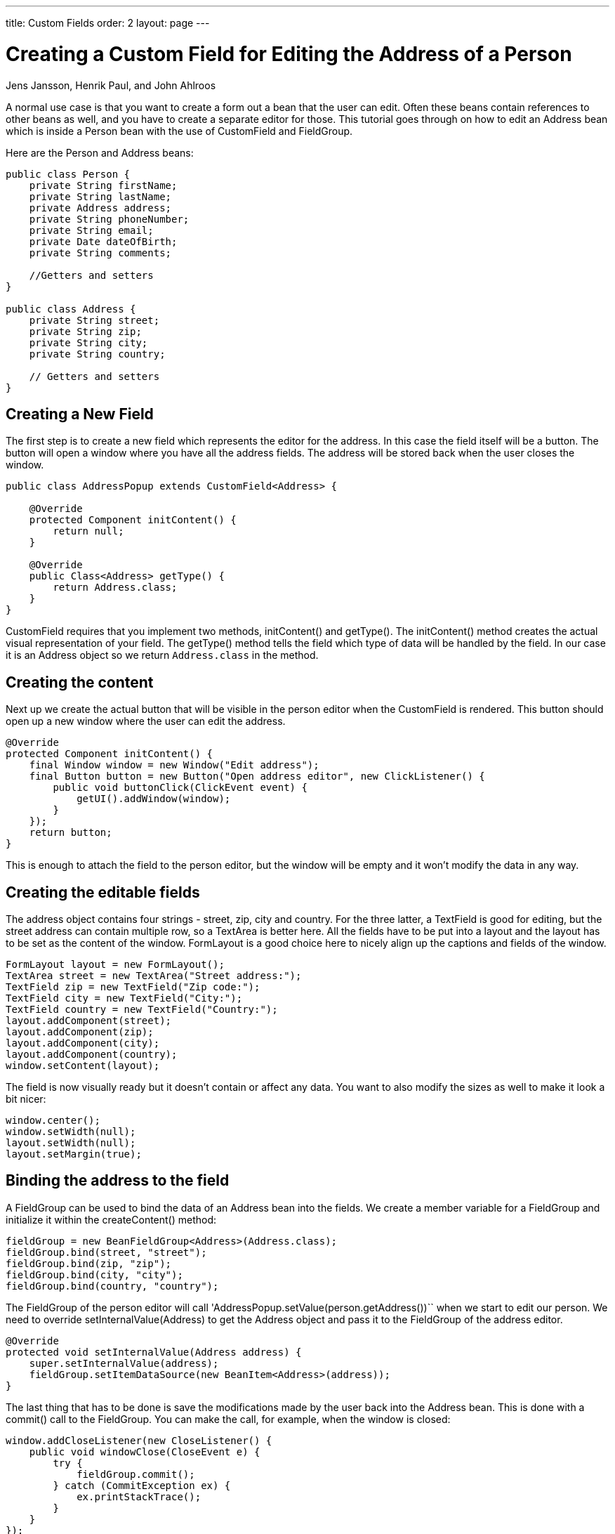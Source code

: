 ---
title: Custom Fields
order: 2
layout: page
---
// Converted from the Wiki by Marko Grönroos on 2016-09-08

[[articles.vaadin7.multi-tab-applications]]
= Creating a Custom Field for Editing the Address of a Person

[.author]
Jens Jansson, Henrik Paul, and John Ahlroos

A normal use case is that you want to create a form out a bean that the user can edit. Often these beans contain references to other beans as well, and you have to create a separate editor for those.
This tutorial goes through on how to edit an [classname]#Address# bean which is inside a [classname]#Person# bean with the use of [classname]#CustomField# and [classname]#FieldGroup#.

Here are the [classname]#Person# and [classname]#Address# beans:

[source, java]
----
public class Person {
    private String firstName;
    private String lastName;
    private Address address;
    private String phoneNumber;
    private String email;
    private Date dateOfBirth;
    private String comments;

    //Getters and setters
}

public class Address {
    private String street;
    private String zip;
    private String city;
    private String country;

    // Getters and setters
}
----

== Creating a New Field

The first step is to create a new field which represents the editor for the address. In this case the field itself will be a button. The button will open a window where you have all the address fields. The address will be stored back when the user closes the window.

[source, java]
----
public class AddressPopup extends CustomField<Address> {

    @Override
    protected Component initContent() {
        return null;
    }

    @Override
    public Class<Address> getType() {
        return Address.class;
    }
}
----

[classname]#CustomField# requires that you implement two methods, [methodname]#initContent()# and [methodname]#getType()#.
The [methodname]#initContent()# method creates the actual visual representation of your field.
The [methodname]#getType()# method tells the field which type of data will be handled by the field.
In our case it is an [classname]#Address# object so we return `Address.class` in the method.

== Creating the content

Next up we create the actual button that will be visible in the person editor when the CustomField is rendered. This button should open up a new window where the user can edit the address.

[source, java]
----
@Override
protected Component initContent() {
    final Window window = new Window("Edit address");
    final Button button = new Button("Open address editor", new ClickListener() {
        public void buttonClick(ClickEvent event) {
            getUI().addWindow(window);
        }
    });
    return button;
}
----

This is enough to attach the field to the person editor, but the window will be empty and it won't modify the data in any way.

== Creating the editable fields

The address object contains four strings - street, zip, city and country.
For the three latter, a [classname]#TextField# is good for editing, but the street address can contain multiple row, so a [classname]#TextArea# is better here.
All the fields have to be put into a layout and the layout has to be set as the content of the window.
[classname]#FormLayout# is a good choice here to nicely align up the captions and fields of the window.

[source, java]
----
FormLayout layout = new FormLayout();
TextArea street = new TextArea("Street address:");
TextField zip = new TextField("Zip code:");
TextField city = new TextField("City:");
TextField country = new TextField("Country:");
layout.addComponent(street);
layout.addComponent(zip);
layout.addComponent(city);
layout.addComponent(country);
window.setContent(layout);
----

The field is now visually ready but it doesn't contain or affect any data. You want to also modify the sizes as well to make it look a bit nicer:

[source, java]
----
window.center();
window.setWidth(null);
layout.setWidth(null);
layout.setMargin(true);
----

== Binding the address to the field

A [classname]#FieldGroup# can be used to bind the data of an Address bean into the fields.
We create a member variable for a [classname]#FieldGroup# and initialize it within the [methodname]#createContent()# method:

[source, java]
----
fieldGroup = new BeanFieldGroup<Address>(Address.class);
fieldGroup.bind(street, "street");
fieldGroup.bind(zip, "zip");
fieldGroup.bind(city, "city");
fieldGroup.bind(country, "country");
----

The [classname]#FieldGroup# of the person editor will call 'AddressPopup.setValue(person.getAddress())`` when we start to edit our person.
We need to override [methodname]#setInternalValue(Address)# to get the [classname]#Address# object and pass it to the [classname]#FieldGroup# of the address editor.

[source, java]
----
@Override
protected void setInternalValue(Address address) {
    super.setInternalValue(address);
    fieldGroup.setItemDataSource(new BeanItem<Address>(address));
}
----

The last thing that has to be done is save the modifications made by the user back into the [classname]#Address# bean.
This is done with a [methodname]#commit()# call to the [classname]#FieldGroup#.
You can make the call, for example, when the window is closed:

[source, Java]
----
window.addCloseListener(new CloseListener() {
    public void windowClose(CloseEvent e) {
        try {
            fieldGroup.commit();
        } catch (CommitException ex) {
            ex.printStackTrace();
        }
    }
});
----

Now you need to attach the [classname]#AddressPopup# custom field into the person editor through its [classname]#FieldGroup# and you have a working editor.

== Complete Code

[source, Java]
----
package com.example.addressforms.fields;

import com.example.addressforms.data.Address;
import com.vaadin.data.fieldgroup.BeanFieldGroup;
import com.vaadin.data.fieldgroup.FieldGroup;
import com.vaadin.data.fieldgroup.FieldGroup.CommitException;
import com.vaadin.data.util.BeanItem;
import com.vaadin.ui.Button;
import com.vaadin.ui.Button.ClickEvent;
import com.vaadin.ui.Button.ClickListener;
import com.vaadin.ui.Component;
import com.vaadin.ui.CustomField;
import com.vaadin.ui.FormLayout;
import com.vaadin.ui.TextArea;
import com.vaadin.ui.TextField;
import com.vaadin.ui.Window;
import com.vaadin.ui.Window.CloseEvent;
import com.vaadin.ui.Window.CloseListener;

public class AddressPopup extends CustomField<Address> {

    private FieldGroup fieldGroup;

    @Override
    protected Component initContent() {
        FormLayout layout = new FormLayout();
        final Window window = new Window("Edit address", layout);
        TextArea street = new TextArea("Street address:");
        TextField zip = new TextField("Zip code:");
        TextField city = new TextField("City:");
        TextField country = new TextField("Country:");
        layout.addComponent(street);
        layout.addComponent(zip);
        layout.addComponent(city);
        layout.addComponent(country);

        fieldGroup = new BeanFieldGroup<Address>(Address.class);
        fieldGroup.bind(street, "street");
        fieldGroup.bind(zip, "zip");
        fieldGroup.bind(city, "city");
        fieldGroup.bind(country, "country");
        Button button = new Button("Open address editor", new ClickListener() {

            public void buttonClick(ClickEvent event) {
                getUI().addWindow(window);
            }
        });
        window.addCloseListener(new CloseListener() {
            public void windowClose(CloseEvent e) {
                try {
                    fieldGroup.commit();
                } catch (CommitException ex) {
                    ex.printStackTrace();
                }
            }
        });

        window.center();
        window.setWidth(null);
        layout.setWidth(null);
        layout.setMargin(true);
        return button;
    }

    @Override
    public Class<Address> getType() {
        return Address.class;
    }

    @Override
    protected void setInternalValue(Address address) {
        super.setInternalValue(address);
        fieldGroup.setItemDataSource(new BeanItem<Address>(address));
    }
}
----
